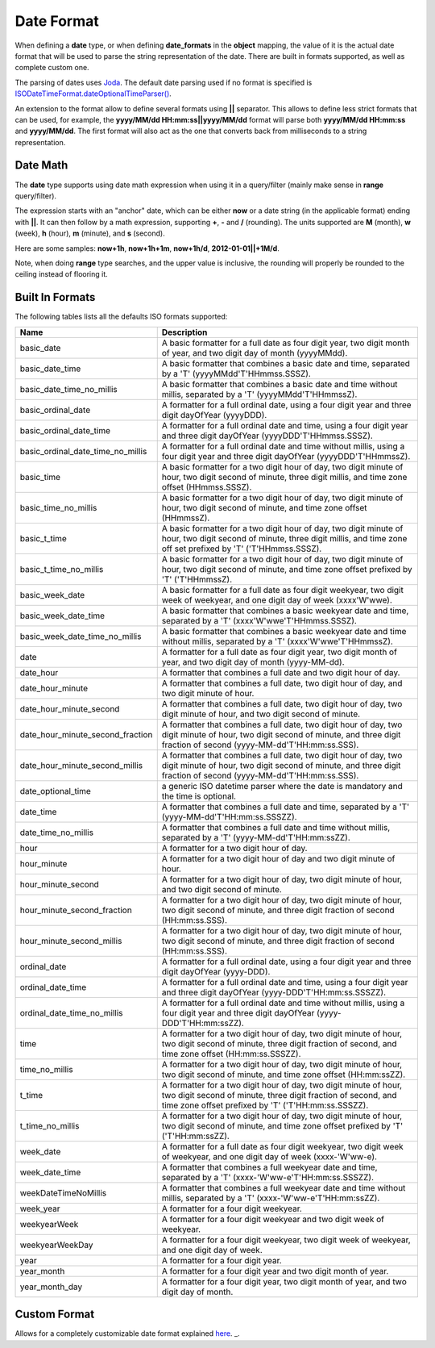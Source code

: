 .. _es-guide-reference-mapping-date-format:

===========
Date Format
===========

When defining a **date** type, or when defining **date_formats** in the **object** mapping, the value of it is the actual date format that will be used to parse the string representation of the date. There are built in formats supported, as well as complete custom one.


The parsing of dates uses `Joda <http://joda-time.sourceforge.net/>`_.  The default date parsing used if no format is specified is `ISODateTimeFormat.dateOptionalTimeParser() <http://joda-time.sourceforge.net/api-release/org/joda/time/format/ISODateTimeFormat.html#dateOptionalTimeParser()>`_.  

An extension to the format allow to define several formats using **||** separator. This allows to define less strict formats that can be used, for example, the **yyyy/MM/dd HH:mm:ss||yyyy/MM/dd** format will parse both **yyyy/MM/dd HH:mm:ss** and **yyyy/MM/dd**. The first format will also act as the one that converts back from milliseconds to a string representation.


Date Math
=========

The **date** type supports using date math expression when using it in a query/filter (mainly make sense in **range** query/filter).


The expression starts with an "anchor" date, which can be either **now** or a date string (in the applicable format) ending with **||**. It can then follow by a math expression, supporting **+**, **-** and **/** (rounding). The units supported are **M** (month), **w** (week), **h** (hour), **m** (minute), and **s** (second).


Here are some samples: **now+1h**, **now+1h+1m**, **now+1h/d**, **2012-01-01||+1M/d**.


Note, when doing **range** type searches, and the upper value is inclusive, the rounding will properly be rounded to the ceiling instead of flooring it.


Built In Formats
================

The following tables lists all the defaults ISO formats supported:


===================================  ==========================================================================================================================================================================================
 Name                                 Description                                                                                                                                                                              
===================================  ==========================================================================================================================================================================================
basic_date                           A basic formatter for a full date as four digit year, two digit month of year, and two digit day of month (yyyyMMdd).                                                                     
basic_date_time                      A basic formatter that combines a basic date and time, separated by a 'T' (yyyyMMdd'T'HHmmss.SSSZ).                                                                                       
basic_date_time_no_millis            A basic formatter that combines a basic date and time without millis, separated by a 'T' (yyyyMMdd'T'HHmmssZ).                                                                            
basic_ordinal_date                   A formatter for a full ordinal date, using a four digit year and three digit dayOfYear (yyyyDDD).                                                                                         
basic_ordinal_date_time              A formatter for a full ordinal date and time, using a four digit year and three digit dayOfYear (yyyyDDD'T'HHmmss.SSSZ).                                                                  
basic_ordinal_date_time_no_millis    A formatter for a full ordinal date and time without millis, using a four digit year and three digit dayOfYear (yyyyDDD'T'HHmmssZ).                                                       
basic_time                           A basic formatter for a two digit hour of day, two digit minute of hour, two digit second of minute, three digit millis, and time zone offset (HHmmss.SSSZ).                              
basic_time_no_millis                 A basic formatter for a two digit hour of day, two digit minute of hour, two digit second of minute, and time zone offset (HHmmssZ).                                                      
basic_t_time                         A basic formatter for a two digit hour of day, two digit minute of hour, two digit second of minute, three digit millis, and time zone off set prefixed by 'T' ('T'HHmmss.SSSZ).          
basic_t_time_no_millis               A basic formatter for a two digit hour of day, two digit minute of hour, two digit second of minute, and time zone offset prefixed by 'T' ('T'HHmmssZ).                                   
basic_week_date                      A basic formatter for a full date as four digit weekyear, two digit week of weekyear, and one digit day of week (xxxx'W'wwe).                                                             
basic_week_date_time                 A basic formatter that combines a basic weekyear date and time, separated by a 'T' (xxxx'W'wwe'T'HHmmss.SSSZ).                                                                            
basic_week_date_time_no_millis       A basic formatter that combines a basic weekyear date and time without millis, separated by a 'T' (xxxx'W'wwe'T'HHmmssZ).                                                                 
date                                 A formatter for a full date as four digit year, two digit month of year, and two digit day of month (yyyy-MM-dd).                                                                         
date_hour                            A formatter that combines a full date and two digit hour of day.                                                                                                                          
date_hour_minute                     A formatter that combines a full date, two digit hour of day, and two digit minute of hour.                                                                                               
date_hour_minute_second              A formatter that combines a full date, two digit hour of day, two digit minute of hour, and two digit second of minute.                                                                   
date_hour_minute_second_fraction     A formatter that combines a full date, two digit hour of day, two digit minute of hour, two digit second of minute, and three digit fraction of second (yyyy-MM-dd'T'HH:mm:ss.SSS).       
date_hour_minute_second_millis       A formatter that combines a full date, two digit hour of day, two digit minute of hour, two digit second of minute, and three digit fraction of second (yyyy-MM-dd'T'HH:mm:ss.SSS).       
date_optional_time                   a generic ISO datetime parser where the date is mandatory and the time is optional.                                                                                                       
date_time                            A formatter that combines a full date and time, separated by a 'T' (yyyy-MM-dd'T'HH:mm:ss.SSSZZ).                                                                                         
date_time_no_millis                  A formatter that combines a full date and time without millis, separated by a 'T' (yyyy-MM-dd'T'HH:mm:ssZZ).                                                                              
hour                                 A formatter for a two digit hour of day.                                                                                                                                                  
hour_minute                          A formatter for a two digit hour of day and two digit minute of hour.                                                                                                                     
hour_minute_second                   A formatter for a two digit hour of day, two digit minute of hour, and two digit second of minute.                                                                                        
hour_minute_second_fraction          A formatter for a two digit hour of day, two digit minute of hour, two digit second of minute, and three digit fraction of second (HH:mm:ss.SSS).                                         
hour_minute_second_millis            A formatter for a two digit hour of day, two digit minute of hour, two digit second of minute, and three digit fraction of second (HH:mm:ss.SSS).                                         
ordinal_date                         A formatter for a full ordinal date, using a four digit year and three digit dayOfYear (yyyy-DDD).                                                                                        
ordinal_date_time                    A formatter for a full ordinal date and time, using a four digit year and three digit dayOfYear (yyyy-DDD'T'HH:mm:ss.SSSZZ).                                                              
ordinal_date_time_no_millis          A formatter for a full ordinal date and time without millis, using a four digit year and three digit dayOfYear (yyyy-DDD'T'HH:mm:ssZZ).                                                   
time                                 A formatter for a two digit hour of day, two digit minute of hour, two digit second of minute, three digit fraction of second, and time zone offset (HH:mm:ss.SSSZZ).                     
time_no_millis                       A formatter for a two digit hour of day, two digit minute of hour, two digit second of minute, and time zone offset (HH:mm:ssZZ).                                                         
t_time                               A formatter for a two digit hour of day, two digit minute of hour, two digit second of minute, three digit fraction of second, and time zone offset prefixed by 'T' ('T'HH:mm:ss.SSSZZ).  
t_time_no_millis                     A formatter for a two digit hour of day, two digit minute of hour, two digit second of minute, and time zone offset prefixed by 'T' ('T'HH:mm:ssZZ).                                      
week_date                            A formatter for a full date as four digit weekyear, two digit week of weekyear, and one digit day of week (xxxx-'W'ww-e).                                                                 
week_date_time                       A formatter that combines a full weekyear date and time, separated by a 'T' (xxxx-'W'ww-e'T'HH:mm:ss.SSSZZ).                                                                              
weekDateTimeNoMillis                 A formatter that combines a full weekyear date and time without millis, separated by a 'T' (xxxx-'W'ww-e'T'HH:mm:ssZZ).                                                                   
week_year                            A formatter for a four digit weekyear.                                                                                                                                                    
weekyearWeek                         A formatter for a four digit weekyear and two digit week of weekyear.                                                                                                                     
weekyearWeekDay                      A formatter for a four digit weekyear, two digit week of weekyear, and one digit day of week.                                                                                             
year                                 A formatter for a four digit year.                                                                                                                                                        
year_month                           A formatter for a four digit year and two digit month of year.                                                                                                                            
year_month_day                       A formatter for a four digit year, two digit month of year, and two digit day of month.                                                                                                   
===================================  ==========================================================================================================================================================================================

Custom Format
=============

Allows for a completely customizable date format explained `here <http://joda-time.sourceforge.net/api-release/org/joda/time/format/DateTimeFormat.html>`_.  _.  
